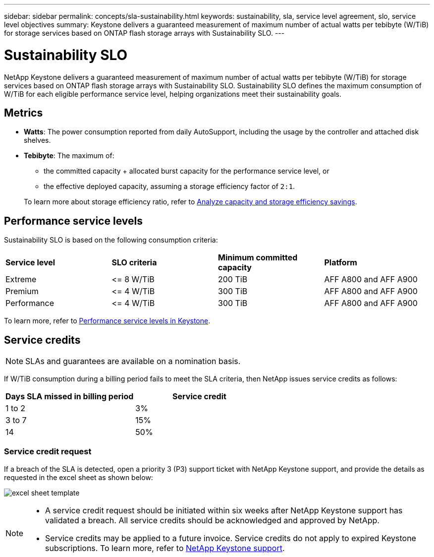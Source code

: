 ---
sidebar: sidebar
permalink: concepts/sla-sustainability.html
keywords: sustainability, sla, service level agreement, slo, service level objectives 
summary: Keystone delivers a guaranteed measurement of maximum number of actual watts per tebibyte (W/TiB) for storage services based on ONTAP flash storage arrays with Sustainability SLO.
---

= Sustainability SLO 
:hardbreaks:
:nofooter:
:icons: font
:linkattrs:
:imagesdir: ../media/

[.lead]
NetApp Keystone delivers a guaranteed measurement of maximum number of actual watts per tebibyte (W/TiB) for storage services based on ONTAP flash storage arrays with Sustainability SLO. Sustainability SLO defines the maximum consumption of W/TiB for each eligible performance service level, helping organizations meet their sustainability goals.

== Metrics

* *Watts*: The power consumption reported from daily AutoSupport, including the usage by the controller and attached disk shelves. 
* *Tebibyte*: The maximum of:
** the committed capacity + allocated burst capacity for the performance service level, or
** the effective deployed capacity, assuming a storage efficiency factor of `2:1`. 

+
To learn more about storage efficiency ratio, refer to https://docs.netapp.com/us-en/active-iq/task_analyze_storage_efficiency.html[Analyze capacity and storage efficiency savings^].

== Performance service levels
Sustainability SLO is based on the following consumption criteria: 

|===
|*Service level* | *SLO criteria* |*Minimum committed capacity* |*Platform*
a|
Extreme |&lt;= 8 W/TiB |200 TiB |AFF A800 and AFF A900
a|
Premium |&lt;= 4 W/TiB |300 TiB |AFF A800 and AFF A900 
a|
Performance |&lt;= 4 W/TiB |300 TiB |AFF A800 and AFF A900 
|===

To learn more, refer to link:https://docs.netapp.com/us-en/keystone-staas/concepts/service-levels.html#service-levels-for-file-and-block-storage[Performance service levels in Keystone].

== Service credits

NOTE: SLAs and guarantees are available on a nomination basis.

If W/TiB consumption during a billing period fails to meet the SLA criteria, then NetApp issues service credits as follows: 

|===
|Days SLA missed in billing period|Service credit

a|1 to 2
a|3%

a|3 to 7
a|15%

a|14
a|50%

|===

=== Service credit request
If a breach of the SLA is detected, open a priority 3 (P3) support ticket with NetApp Keystone support, and provide the details as requested in the excel sheet as shown below:

image:sla-breach.png[excel sheet template]

[NOTE]
====
* A service credit request should be initiated within six weeks after NetApp Keystone support has validated a breach. All service credits should be acknowledged and approved by NetApp. 
* Service credits may be applied to a future invoice. Service credits do not apply to expired Keystone subscriptions. To learn more, refer to link:../concepts/gssc.html[NetApp Keystone support].
====